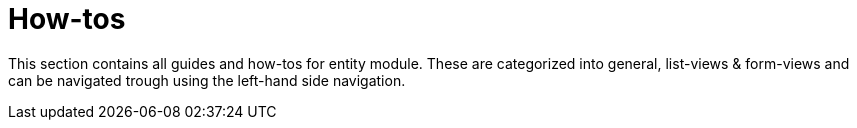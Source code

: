 :page-partial:
= How-tos
:sectnums:
:chapter-number: 0

This section contains all guides and how-tos for entity module.
These are categorized into general, list-views & form-views and can be navigated trough using the left-hand side navigation.

:!sectnums:
